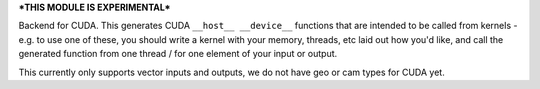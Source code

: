 ***THIS MODULE IS EXPERIMENTAL***

Backend for CUDA.  This generates CUDA ``__host__ __device__`` functions that are intended to be called from
kernels - e.g. to use one of these, you should write a kernel with your memory, threads, etc laid
out how you'd like, and call the generated function from one thread / for one element of your input
or output.

This currently only supports vector inputs and outputs, we do not have geo or cam types for CUDA yet.
